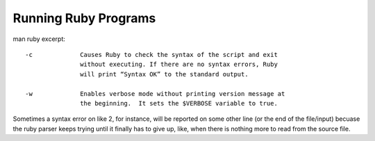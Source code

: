 Running Ruby Programs
=====================

man ruby excerpt::

    -c             Causes Ruby to check the syntax of the script and exit
                   without executing. If there are no syntax errors, Ruby
                   will print “Syntax OK” to the standard output.

    -w             Enables verbose mode without printing version message at
                   the beginning.  It sets the $VERBOSE variable to true.

Sometimes a syntax error on like 2, for instance, will be reported on some other line (or the end of the file/input) becuase the ruby parser keeps trying until it finally has to give up, like, when there is nothing more to read from the source file.



